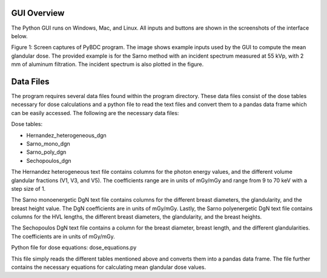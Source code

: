 GUI Overview 
============

The Python GUI runs on Windows, Mac, and Linux. All inputs and buttons are shown in the screenshots of the interface below. 


.. image:: GUI_Example.PNG


Figure 1: Screen captures of PyBDC program. The image shows example inputs used by the GUI to compute the mean glandular dose. The provided example is for the Sarno method with an incident spectrum measured at 55 kVp, with 2 mm of aluminum filtration. The incident spectrum is also plotted in the figure. 

Data Files 
==========
The program requires several data files found within the program directory. These data files consist of the dose tables necessary for dose calculations and a python file to read the text files and convert them to a pandas data frame which can be easily accessed. The following are the necessary data files:

Dose tables:

* Hernandez_heterogeneous_dgn

* Sarno_mono_dgn

* Sarno_poly_dgn

* Sechopoulos_dgn

The Hernandez heterogeneous text file contains columns for the photon energy values, and the different volume glandular fractions (V1, V3, and V5). The coefficients range are in units of mGy/mGy and range from 9 to 70 keV with a step size of 1. 

The Sarno monoenergetic  DgN text file contains columns for the different breast diameters, the glandularity, and the breast height value. The DgN coefficients are in units of mGy/mGy. Lastly, the Sarno polyenergetic DgN text file contains columns for the HVL lengths, the different breast diameters, the glandularity, and the breast heights.

The Sechopoulos DgN text file contains a column for the breast diameter, breast length, and the different glandularities. The coefficients are in units of mGy/mGy.
 
Python file for dose equations:
dose_equations.py

This file simply reads the different tables mentioned above and converts them into a pandas data frame. The file further contains the necessary equations for calculating mean glandular dose values.


